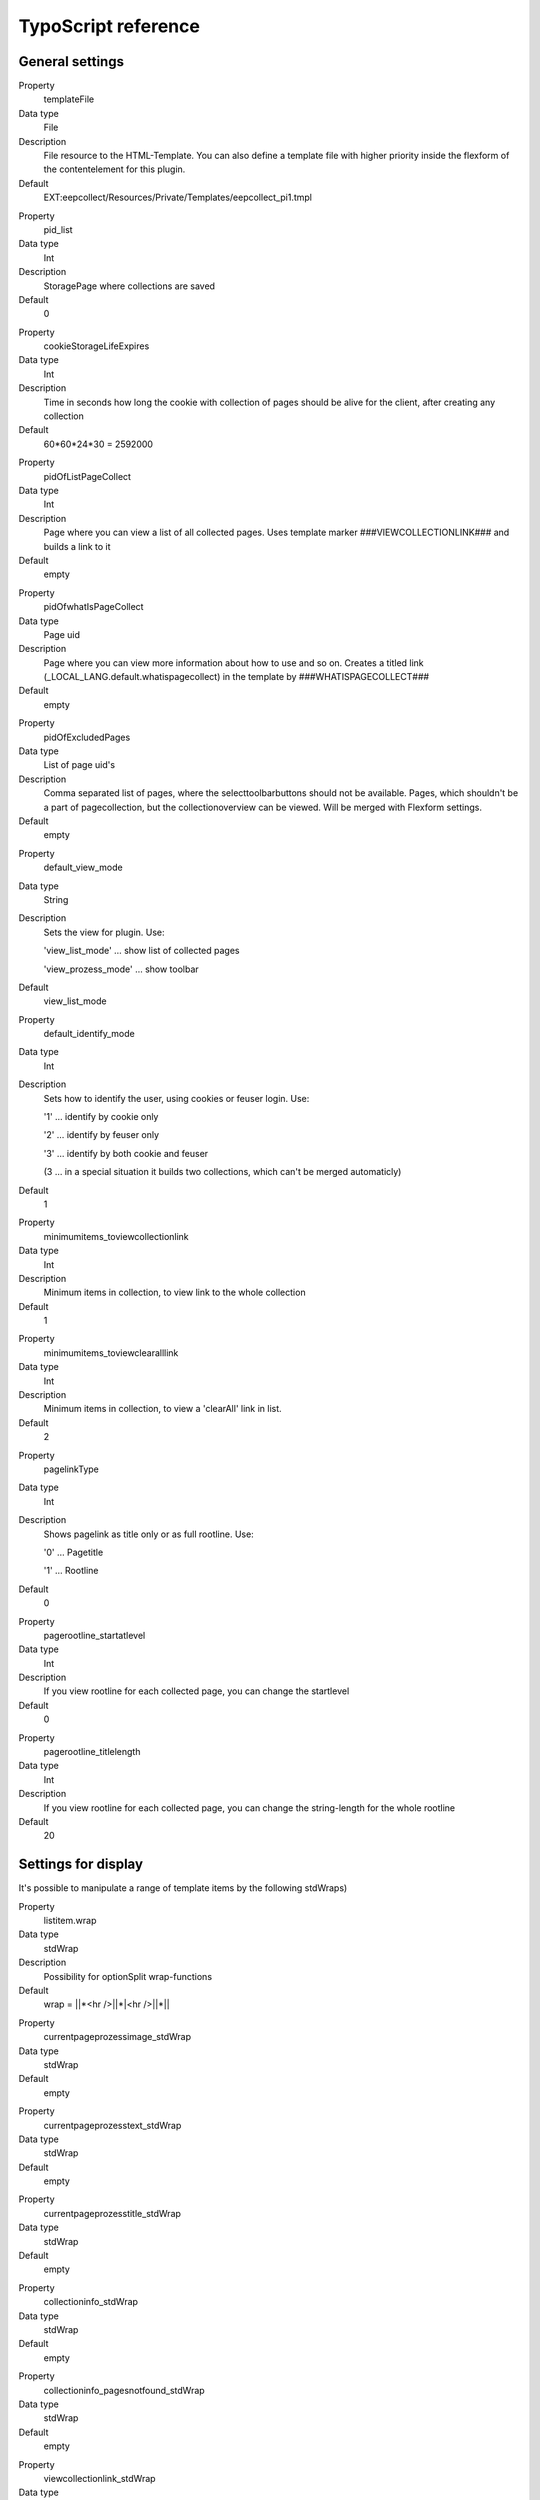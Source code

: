 ﻿

.. ==================================================
.. FOR YOUR INFORMATION
.. --------------------------------------------------
.. -*- coding: utf-8 -*- with BOM.

.. ==================================================
.. DEFINE SOME TEXTROLES
.. --------------------------------------------------
.. role::   underline
.. role::   typoscript(code)
.. role::   ts(typoscript)
   :class:  typoscript
.. role::   php(code)


TypoScript reference
^^^^^^^^^^^^^^^^^^^^


General settings
""""""""""""""""

.. ### BEGIN~OF~TABLE ###

.. container:: table-row

   Property
         templateFile

   Data type
         File

   Description
         File resource to the HTML-Template. You can also define a template file with higher priority inside the flexform of the contentelement for this plugin.

   Default
         EXT:eepcollect/Resources/Private/Templates/eepcollect_pi1.tmpl


.. container:: table-row

   Property
         pid_list

   Data type
         Int

   Description
         StoragePage where collections are saved

   Default
         0


.. container:: table-row

   Property
         cookieStorageLifeExpires

   Data type
         Int

   Description
         Time in seconds how long the cookie with collection of pages should be alive for the client, after creating any collection

   Default
         60*60*24*30 = 2592000


.. container:: table-row

   Property
         pidOfListPageCollect

   Data type
         Int

   Description
         Page where you can view a list of all collected pages. Uses template marker ###VIEWCOLLECTIONLINK### and builds a link to it

   Default
         empty


.. container:: table-row

   Property
         pidOfwhatIsPageCollect

   Data type
         Page uid

   Description
         Page where you can view more information about how to use and so on. Creates a titled link (_LOCAL_LANG.default.whatispagecollect) in the template by ###WHATISPAGECOLLECT###

   Default
         empty


.. container:: table-row

   Property
         pidOfExcludedPages

   Data type
         List of page uid's

   Description
         Comma separated list of pages, where the selecttoolbarbuttons should not be available. Pages, which shouldn't be a part of pagecollection, but the collectionoverview can be viewed. Will be merged with Flexform settings.

   Default
         empty


.. container:: table-row

   Property
         default_view_mode

   Data type
         String

   Description
         Sets the view for plugin. Use:

         'view_list_mode' … show list of collected pages

         'view_prozess_mode' … show toolbar

   Default
         view_list_mode


.. container:: table-row

   Property
         default_identify_mode

   Data type
         Int

   Description
         Sets how to identify the user, using cookies or feuser login. Use:

         '1' … identify by cookie only

         '2' … identify by feuser only

         '3' … identify by both cookie and feuser

         (3 … in a special situation it builds two collections, which can't be
         merged automaticly)

   Default
         1


.. container:: table-row

   Property
         minimumitems_toviewcollectionlink

   Data type
         Int

   Description
         Minimum items in collection, to view link to the whole collection

   Default
         1


.. container:: table-row

   Property
         minimumitems_toviewclearalllink

   Data type
         Int

   Description
         Minimum items in collection, to view a 'clearAll' link in list.

   Default
         2


.. container:: table-row

   Property
         pagelinkType

   Data type
         Int

   Description
         Shows pagelink as title only or as full rootline. Use:

         '0' … Pagetitle

         '1' … Rootline

   Default
         0


.. container:: table-row

   Property
         pagerootline_startatlevel

   Data type
         Int

   Description
         If you view rootline for each collected page, you can change the startlevel

   Default
         0


.. container:: table-row

   Property
         pagerootline_titlelength

   Data type
         Int

   Description
         If you view rootline for each collected page, you can change the string-length for the whole rootline

   Default
         20


Settings for display
""""""""""""""""""""

It's possible to manipulate a range of template items by the following stdWraps)


.. container:: table-row

   Property
         listitem.wrap

   Data type
         stdWrap

   Description
         Possibility for optionSplit wrap-functions

   Default
         wrap = ||*<hr />||*|<hr />||*||


.. container:: table-row

   Property
         currentpageprozessimage_stdWrap

   Data type
         stdWrap

   Default
         empty


.. container:: table-row

   Property
         currentpageprozesstext_stdWrap

   Data type
         stdWrap

   Default
         empty


.. container:: table-row

   Property
         currentpageprozesstitle_stdWrap

   Data type
         stdWrap

   Default
         empty


.. container:: table-row

   Property
         collectioninfo_stdWrap

   Data type
         stdWrap

   Default
         empty


.. container:: table-row

   Property
         collectioninfo_pagesnotfound_stdWrap

   Data type
         stdWrap

   Default
         empty


.. container:: table-row

   Property
         viewcollectionlink_stdWrap

   Data type
         stdWrap

   Default
         empty


.. container:: table-row

   Property
         whatispagecollect_stdWrap

   Data type
         stdWrap

   Default
         empty


.. container:: table-row

   Property
         debuginfo_stdWrap

   Data type
         stdWrap

   Default
         empty


.. container:: table-row

   Property
         error_stdWrap

   Data type
         stdWrap

   Default
         empty


.. container:: table-row

   Property
         success_stdWrap

   Data type
         stdWrap

   Default
         empty


.. container:: table-row

   Property
         prozessadd_stdWrap

   Data type
         stdWrap

   Default
         empty


.. container:: table-row

   Property
         prozessdelete_stdWrap

   Data type
         stdWrap

   Default
         empty


.. container:: table-row

   Property
         prozessmoveup_stdWrap

   Data type
         stdWrap

   Default
         empty


.. container:: table-row

   Property
         prozessmovedown_stdWrap

   Data type
         stdWrap

   Default
         empty


.. container:: table-row

   Property
         collectionlist_pagelinkcurrent_stdWrap

   Data type
         stdWrap

   Description
         The link in the list, which is equal to the current viewed page

   Default
         wrap = <strong>|</strong>


.. container:: table-row

   Property
         collectionlist_pagelink_stdWrap

   Data type
         stdWrap

   Default
         empty


.. container:: table-row

   Property
         collectionlist_pageurl_stdWrap

   Data type
         stdWrap

   Default
         empty


.. container:: table-row

   Property
         collectionlist_pagetitle_stdWrap

   Data type
         stdWrap

   Default
         empty


Settings for images
"""""""""""""""""""


.. container:: table-row

   Property
         path

   Data type
         string/path

   Description
         Path to your image folder

   Default
         typo3conf/ext/eepcollect/res/


.. container:: table-row

   Property
         prozessadd_img_small

   Data type
         imgfile

   Description
         Small button for 'add'

   Default
         button_plus.gif


.. container:: table-row

   Property
         prozessdelete_img_small

   Data type
         imgfile

   Description
         Small button for 'delete'

   Default
         button_minus.gif


.. container:: table-row

   Property
         prozessmoveup_img_small

   Data type
         imgfile

   Description
         Small button for 'move up' sorting

   Default
         button_up.gif


.. container:: table-row

   Property
         prozessmoveupdisabled_img_small

   Data type
         imgfile

   Description
         Small disabled button, can't move up, first item

   Default
         button_up_disabled.gif


.. container:: table-row

   Property
         prozessmovedown_img_small

   Data type
         imgfile

   Description
         Small button for 'move down' sorting

   Default
         button_down.gif


.. container:: table-row

   Property
         prozessmovedowndisabled_img_small

   Data type
         imgfile

   Description
         Small disabled button, can't move down, last item

   Default
         button_down_disabled.gif


.. container:: table-row

   Property
         prozessadd_img_big

   Data type
         imgfile

   Description
         Big button for 'add'

   Default
         bigbutton_plus.gif


.. container:: table-row

   Property
         prozessdelete_img_big

   Data type
         imgfile

   Description
         Big button for 'delete'

   Default
         bigbutton_minus.gif


.. container:: table-row

   Property
         prozessokay_img_big

   Data type
         imgfile

   Description
         Big button if pages were successfully included

   Default
         bigbutton_okay.gif


Settings for _LOCAL_LANG
""""""""""""""""""""""""


.. container:: table-row

   Property
         enableyourcookie

   Data type
         string

   Description
         textinfo, that cookie couldn't be set/read ###COOKIEINFO###

   Default
         Activate your cookies!


.. container:: table-row

   Property
         whatispagecollect

   Data type
         string

   Description
         Link text to any page which contains information about this tool
         ###WHATISPAGECOLLECT###

   Default
         What is 'Pagecollect'?


.. container:: table-row

   Property
         error_unknown

   Data type
         string

   Default
         Any unknown Error occured.


.. container:: table-row

   Property
         error_nochanges

   Data type
         string

   Description
         Text info that no change appears in the collection.

   Default
         Pagecollection wasn't updated!


.. container:: table-row

   Property
         error_oldsession

   Data type
         string

   Description
         Text info that no change appears in the collection. This will happen if the visitor browses back/forward and refreshes the page, and any collectionoption was choosen.

   Default
         Pagecollection wasn't updated!


.. container:: table-row

   Property
         error_noviewmode

   Data type
         string

   Description
         If the admin didn’t choose any viewmode for the plugin, this message appears.

   Default
         No view-mode defined for this plugin!


.. container:: table-row

   Property
         success_changes

   Data type
         string

   Description
         Text info, that collection was successfully updated.

   Default
         Pagecollection updated!


.. container:: table-row

   Property
         collectioninfo

   Data type
         string

   Description
         Info about the summary of the collected pages.

   Default
         %s page(s) collected


.. container:: table-row

   Property
         collectioninfo_empty

   Data type
         string

   Description
         Info about the empty collection.

   Default
         No pages in collection.


.. container:: table-row

   Property
         addCurrentPageToCollection

   Data type
         string

   Description
         Link text to add current viewed page to the collection.

   Default
         Add this page:


.. container:: table-row

   Property
         delCurrentPageToCollection

   Data type
         string

   Description
         Link text to delete the page from collection.

   Default
         Delete this page:


.. container:: table-row

   Property
         currentPageAddToCollection

   Data type
         string

   Description
         Status to the added page.

   Default
         Added:


.. container:: table-row

   Property
         currentPageInCollection

   Data type
         string

   Description
         Status to the saved page.

   Default
         Page saved:


.. container:: table-row

   Property
         showFullPageCollection

   Data type
         string

   Description
         Link text for collectionresultlist ###VIEWCOLLECTIONLINK###

   Default
         Show pagecollection


.. container:: table-row

   Property
         prozess_add

   Data type
         string

   Description
         Alttext for toolbarbutton 'add'

   Default
         Add page


.. container:: table-row

   Property
         prozess_delete

   Data type
         string

   Description
         Alttext for toolbarbutton 'delete'

   Default
         Delete page


.. container:: table-row

   Property
         prozess_moveup

   Data type
         string

   Description
         Alttext for toolbarbutton 'moveup'

   Default
         Move page up


.. container:: table-row

   Property
         prozess_movedown

   Data type
         string

   Description
         Alttext for toolbarbutton 'movedown

   Default
         Move page down


.. ###### END~OF~TABLE ######

[tsref:plugin.tx_eepcollect_pi1]

